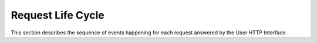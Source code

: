 Request Life Cycle
==================

This section describes the sequence of events happening for each request
answered by the User HTTP Interface.


